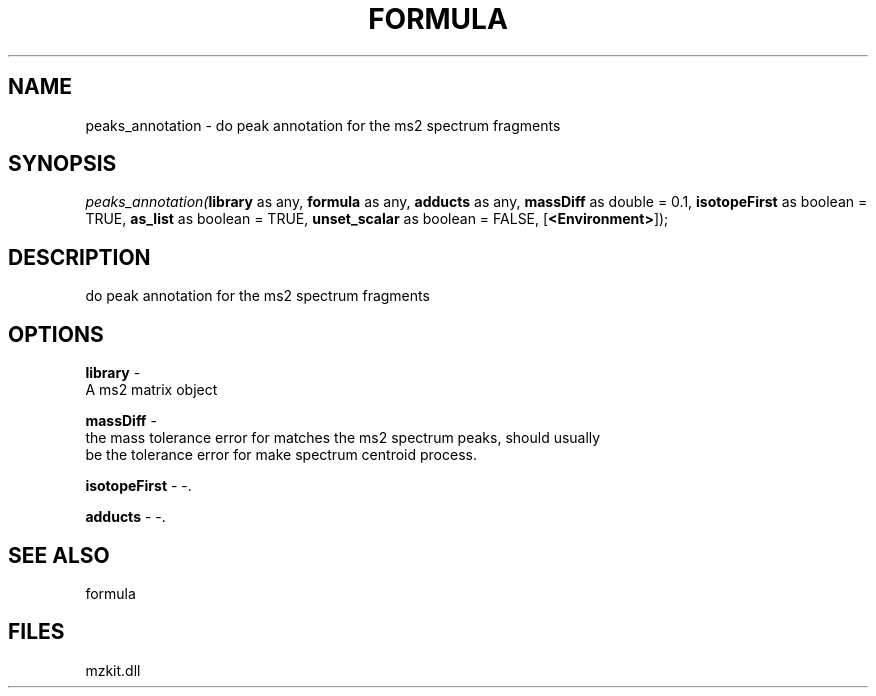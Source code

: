 .\" man page create by R# package system.
.TH FORMULA 4 2000-Jan "peaks_annotation" "peaks_annotation"
.SH NAME
peaks_annotation \- do peak annotation for the ms2 spectrum fragments
.SH SYNOPSIS
\fIpeaks_annotation(\fBlibrary\fR as any, 
\fBformula\fR as any, 
\fBadducts\fR as any, 
\fBmassDiff\fR as double = 0.1, 
\fBisotopeFirst\fR as boolean = TRUE, 
\fBas_list\fR as boolean = TRUE, 
\fBunset_scalar\fR as boolean = FALSE, 
[\fB<Environment>\fR]);\fR
.SH DESCRIPTION
.PP
do peak annotation for the ms2 spectrum fragments
.PP
.SH OPTIONS
.PP
\fBlibrary\fB \fR\- 
 A ms2 matrix object
. 
.PP
.PP
\fBmassDiff\fB \fR\- 
 the mass tolerance error for matches the ms2 spectrum peaks, should usually 
 be the tolerance error for make spectrum centroid process.
. 
.PP
.PP
\fBisotopeFirst\fB \fR\- -. 
.PP
.PP
\fBadducts\fB \fR\- -. 
.PP
.SH SEE ALSO
formula
.SH FILES
.PP
mzkit.dll
.PP
